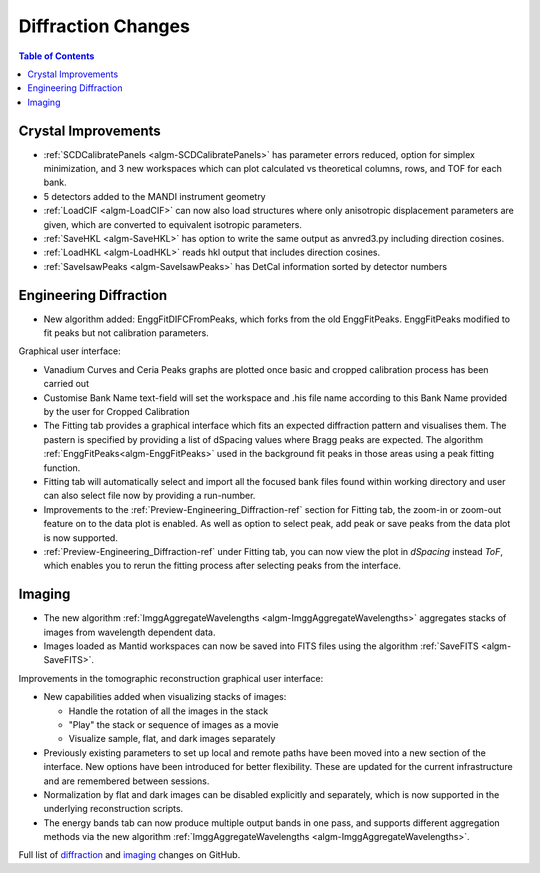 ===================
Diffraction Changes
===================

.. contents:: Table of Contents
   :local:

Crystal Improvements
--------------------

- :ref:`SCDCalibratePanels <algm-SCDCalibratePanels>` has parameter errors reduced, option for simplex minimization,
  and 3 new workspaces which can plot calculated vs theoretical columns, rows, and TOF for each bank.
- 5 detectors added to the MANDI instrument geometry
- :ref:`LoadCIF <algm-LoadCIF>` can now also load structures where only anisotropic displacement parameters are given,
  which are converted to equivalent isotropic parameters.
- :ref:`SaveHKL <algm-SaveHKL>` has option to write the same output as anvred3.py including direction cosines.
- :ref:`LoadHKL <algm-LoadHKL>` reads hkl output that includes direction cosines.
- :ref:`SaveIsawPeaks <algm-SaveIsawPeaks>` has DetCal information sorted by detector numbers

Engineering Diffraction
-----------------------

- New algorithm added: EnggFitDIFCFromPeaks, which forks from the old EnggFitPeaks.
  EnggFitPeaks modified to fit peaks but not calibration parameters.

Graphical user interface:

- Vanadium Curves and Ceria Peaks graphs are plotted once basic and cropped
  calibration process has been carried out
- Customise Bank Name text-field will set the workspace and .his file name
  according to this Bank Name provided by the user for Cropped Calibration
- The Fitting tab provides a graphical interface which fits an expected
  diffraction pattern and visualises them.
  The pastern is specified by providing a list of dSpacing values where Bragg
  peaks are expected. The algorithm :ref:`EnggFitPeaks<algm-EnggFitPeaks>`
  used in the background fit peaks in those areas using a peak fitting function.
- Fitting tab will automatically select and import all the focused bank files
  found within working directory and user can also select file now by providing
  a run-number.

- Improvements to the :ref:`Preview-Engineering_Diffraction-ref` section
  for Fitting tab, the zoom-in or zoom-out feature on to the data plot
  is enabled. As well as option to select peak, add peak or save peaks
  from the data plot is now supported.

- :ref:`Preview-Engineering_Diffraction-ref` under Fitting tab, you can
  now view the plot in `dSpacing` instead `ToF`, which enables you to
  rerun the fitting process after selecting peaks from the interface.


Imaging
-------

- The new algorithm :ref:`ImggAggregateWavelengths <algm-ImggAggregateWavelengths>`
  aggregates stacks of images from wavelength dependent data.

- Images loaded as Mantid workspaces can now be saved into FITS files
  using the algorithm :ref:`SaveFITS <algm-SaveFITS>`.

Improvements in the tomographic reconstruction graphical user interface:

- New capabilities added when visualizing stacks of images:

  - Handle the rotation of all the images in the stack
  - "Play" the stack or sequence of images as a movie
  - Visualize sample, flat, and dark images separately

- Previously existing parameters to set up local and remote paths have
  been moved into a new section of the interface. New options have
  been introduced for better flexibility. These are updated for the
  current infrastructure and are remembered between sessions.

- Normalization by flat and dark images can be disabled explicitly and
  separately, which is now supported in the underlying reconstruction
  scripts.

- The energy bands tab can now produce multiple output bands in one
  pass, and supports different aggregation methods via the new
  algorithm :ref:`ImggAggregateWavelengths
  <algm-ImggAggregateWavelengths>`.

Full list of `diffraction <http://github.com/mantidproject/mantid/pulls?q=is%3Apr+milestone%3A%22Release+3.7%22+is%3Amerged+label%3A%22Component%3A+Diffraction%22>`_
and
`imaging <http://github.com/mantidproject/mantid/pulls?q=is%3Apr+milestone%3A%22Release+3.7%22+is%3Amerged+label%3A%22Component%3A+Imaging%22>`_ changes on GitHub.
